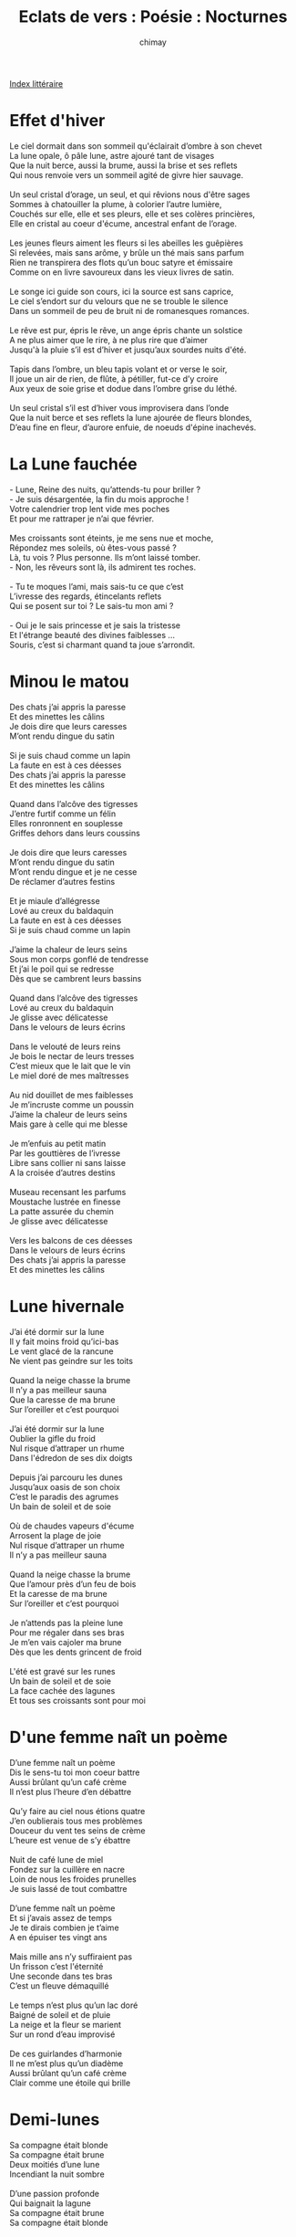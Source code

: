 
#+STARTUP: showall

#+TITLE: Eclats de vers : Poésie : Nocturnes
#+AUTHOR: chimay
#+EMAIL: or du val chez gé courriel commercial
#+LANGUAGE: fr
#+LINK_HOME: file:../index.html
#+LINK_UP: file:index.html
#+HTML_HEAD: <link rel="stylesheet" type="text/css" href="../style/defaut.css" />

#+OPTIONS: H:6
#+OPTIONS: toc:nil

#+TAGS: noexport(n)

[[file:index.org][Index littéraire]]

#+../include: "../../include/navigan-1.org"

#+TOC: headlines 1

* Effet d'hiver

#+BEGIN_CENTER
#+BEGIN_VERSE
    Le ciel dormait dans son sommeil qu'éclairait d’ombre à son chevet
    La lune opale, ô pâle lune, astre ajouré tant de visages
    Que la nuit berce, aussi la brume, aussi la brise et ses reflets
    Qui nous renvoie vers un sommeil agité de givre hier sauvage.

    Un seul cristal d’orage, un seul, et qui rêvions nous d'être sages
    Sommes à chatouiller la plume, à colorier l’autre lumière,
    Couchés sur elle, elle et ses pleurs, elle et ses colères princières,
    Elle en cristal au coeur d'écume, ancestral enfant de l’orage.

    Les jeunes fleurs aiment les fleurs si les abeilles les guêpières
    Si relevées, mais sans arôme, y brûle un thé mais sans parfum
    Rien ne transpirera des flots qu’un bouc satyre et émissaire
    Comme on en livre savoureux dans les vieux livres de satin.

    Le songe ici guide son cours, ici la source est sans caprice,
    Le ciel s’endort sur du velours que ne se trouble le silence
    Dans un sommeil de peu de bruit ni de romanesques romances.

    Le rêve est pur, épris le rêve, un ange épris chante un solstice
    A ne plus aimer que le rire, à ne plus rire que d’aimer
    Jusqu'à la pluie s’il est d’hiver et jusqu’aux sourdes nuits d'été.

    Tapis dans l’ombre, un bleu tapis volant et or verse le soir,
    Il joue un air de rien, de flûte, à pétiller, fut-ce d’y croire
    Aux yeux de soie grise et dodue dans l’ombre grise du léthé.

    Un seul cristal s’il est d’hiver vous improvisera dans l’onde
    Que la nuit berce et ses reflets la lune ajourée de fleurs blondes,
    D’eau fine en fleur, d’aurore enfuie, de noeuds d'épine inachevés.
#+END_VERSE
#+END_CENTER

* La Lune fauchée

#+BEGIN_CENTER
#+BEGIN_VERSE
    - Lune, Reine des nuits, qu’attends-tu pour briller ?
    - Je suis désargentée, la fin du mois approche !
    Votre calendrier trop lent vide mes poches
    Et pour me rattraper je n’ai que février.

    Mes croissants sont éteints, je me sens nue et moche,
    Répondez mes soleils, où êtes-vous passé ?
    Là, tu vois ? Plus personne. Ils m’ont laissé tomber.
    - Non, les rêveurs sont là, ils admirent tes roches.

    - Tu te moques l’ami, mais sais-tu ce que c’est
    L’ivresse des regards, étincelants reflets
    Qui se posent sur toi ? Le sais-tu mon ami ?

    - Oui je le sais princesse et je sais la tristesse
    Et l'étrange beauté des divines faiblesses ...
    Souris, c’est si charmant quand ta joue s’arrondit.
#+END_VERSE
#+END_CENTER

* Minou le matou

#+BEGIN_CENTER
#+BEGIN_VERSE
    Des chats j’ai appris la paresse
    Et des minettes les câlins
    Je dois dire que leurs caresses
    M’ont rendu dingue du satin

    Si je suis chaud comme un lapin
    La faute en est à ces déesses
    Des chats j’ai appris la paresse
    Et des minettes les câlins

    Quand dans l’alcôve des tigresses
    J’entre furtif comme un félin
    Elles ronronnent en souplesse
    Griffes dehors dans leurs coussins

    Je dois dire que leurs caresses
    M’ont rendu dingue du satin
    M’ont rendu dingue et je ne cesse
    De réclamer d’autres festins

    Et je miaule d’allégresse
    Lové au creux du baldaquin
    La faute en est à ces déesses
    Si je suis chaud comme un lapin

    J’aime la chaleur de leurs seins
    Sous mon corps gonflé de tendresse
    Et j’ai le poil qui se redresse
    Dès que se cambrent leurs bassins

    Quand dans l’alcôve des tigresses
    Lové au creux du baldaquin
    Je glisse avec délicatesse
    Dans le velours de leurs écrins

    Dans le velouté de leurs reins
    Je bois le nectar de leurs tresses
    C’est mieux que le lait que le vin
    Le miel doré de mes maîtresses

    Au nid douillet de mes faiblesses
    Je m’incruste comme un poussin
    J’aime la chaleur de leurs seins
    Mais gare à celle qui me blesse

    Je m’enfuis au petit matin
    Par les gouttières de l’ivresse
    Libre sans collier ni sans laisse
    A la croisée d’autres destins

    Museau recensant les parfums
    Moustache lustrée en finesse
    La patte assurée du chemin
    Je glisse avec délicatesse

    Vers les balcons de ces déesses
    Dans le velours de leurs écrins
    Des chats j’ai appris la paresse
    Et des minettes les câlins
#+END_VERSE
#+END_CENTER

* Lune hivernale

#+BEGIN_CENTER
#+BEGIN_VERSE
    J’ai été dormir sur la lune
    Il y fait moins froid qu’ici-bas
    Le vent glacé de la rancune
    Ne vient pas geindre sur les toits

    Quand la neige chasse la brume
    Il n’y a pas meilleur sauna
    Que la caresse de ma brune
    Sur l’oreiller et c’est pourquoi

    J’ai été dormir sur la lune
    Oublier la gifle du froid
    Nul risque d’attraper un rhume
    Dans l'édredon de ses dix doigts

    Depuis j’ai parcouru les dunes
    Jusqu’aux oasis de son choix
    C’est le paradis des agrumes
    Un bain de soleil et de soie

    Où de chaudes vapeurs d'écume
    Arrosent la plage de joie
    Nul risque d’attraper un rhume
    Il n’y a pas meilleur sauna

    Quand la neige chasse la brume
    Que l’amour près d’un feu de bois
    Et la caresse de ma brune
    Sur l’oreiller et c’est pourquoi

    Je n’attends pas la pleine lune
    Pour me régaler dans ses bras
    Je m’en vais cajoler ma brune
    Dès que les dents grincent de froid

    L'été est gravé sur les runes
    Un bain de soleil et de soie
    La face cachée des lagunes
    Et tous ses croissants sont pour moi
#+END_VERSE
#+END_CENTER

* D'une femme naît un poème

#+BEGIN_CENTER
#+BEGIN_VERSE
    D’une femme naît un poème
    Dis le sens-tu toi mon coeur battre
    Aussi brûlant qu’un café crème
    Il n’est plus l’heure d’en débattre

    Qu’y faire au ciel nous étions quatre
    J’en oublierais tous mes problèmes
    Douceur du vent tes seins de crème
    L’heure est venue de s’y ébattre

    Nuit de café lune de miel
    Fondez sur la cuillère en nacre
    Loin de nous les froides prunelles
    Je suis lassé de tout combattre

    D’une femme naît un poème
    Et si j’avais assez de temps
    Je te dirais combien je t’aime
    A en épuiser tes vingt ans

    Mais mille ans n’y suffiraient pas
    Un frisson c’est l'éternité
    Une seconde dans tes bras
    C’est un fleuve démaquillé

    Le temps n’est plus qu’un lac doré
    Baigné de soleil et de pluie
    La neige et la fleur se marient
    Sur un rond d’eau improvisé

    De ces guirlandes d’harmonie
    Il ne m’est plus qu’un diadème
    Aussi brûlant qu’un café crème
    Clair comme une étoile qui brille
#+END_VERSE
#+END_CENTER

* Demi-lunes

#+BEGIN_CENTER
#+BEGIN_VERSE
    Sa compagne était blonde
    Sa compagne était brune
    Deux moitiés d’une lune
    Incendiant la nuit sombre

    D’une passion profonde
    Qui baignait la lagune
    Sa compagne était brune
    Sa compagne était blonde

    Deux moitiés d’une lune
    Lait doré café sombre
    Les nuages qui rôdent
    Abritaient leur écume

    Qui rosissait la brume
    D’une passion profonde
    Que leur amour allume
    Sous les vapeurs qui rôdent

    Mince voile d'écume
    La lumière et son ombre
    Unies en demi-lune
    Lait sucré café sombre

    Sa compagne était blonde
    Miel coulant sur les dunes
    Caramel qui inonde
    L’horizon qui s’allume

    Sa compagne était brune
    Une flamme profonde
    Une étoile dans l’onde
    D’une houle nocturne

    Et les deux vous embrument
    Il faut voir l’hécatombe
    Qui voudrait par les runes
    Se glisser dans la ronde

    Deux croissants qui succombent
    Deux versants d’une dune
    Deux moitiés d’une lune
    Incendiant la nuit sombre
#+END_VERSE
#+END_CENTER

* Que sont mornes ces filles

#+BEGIN_CENTER
#+BEGIN_VERSE
    Que sont mornes ces filles
    Dont les yeux seuls scintillent
    Laisse glisser en bas
    Toute la pacotille

    Fi donc des faux éclats
    De la verroterie
    Je ne veux point d'ébats
    Cerné de pacotille

    Enlève moi ce teint
    Ce rouge et ce crayon
    Cet entêtant parfum
    Ces bijoux de salon

    Que ta beauté soit bue
    Sans aucun artifice
    Je te préfère nue
    Riche de tes délices

    Je veux que cette nuit
    Ton odeur animale
    Seule emplisse le lit
    De nos fureurs bestiales

    Ainsi qu'à l’aube blême
    Ce soit ta peau qui brille
    De sueur et de crème
    Emblèmes de la vie

    Je veux à l’aube tiède
    Enfièvrer tes pupilles
    Que tout en toi me cède
    Que nos deux âmes crient
#+END_VERSE
#+END_CENTER

* Les torches

#+BEGIN_CENTER
#+BEGIN_VERSE
    Les secrets ténébreux que cèle, silencieuse,
    L'épaisse profondeur des fosses abyssales,
    Antichambre en sommeil de chimères affreuses
    Où le phosphore luit de nos peurs ancestrales,

    Le rire cristallin des sirènes d’argent
    Dansant dans le château d’une épave engloutie,
    La lumière diffuse et bleutée qu’incendie
    Une orgie arc-en-ciel de poissons éclatants,

    L’océan qui respire et s'échoue sur la braise
    D’une plage empourprée cendrée de sable blanc,
    La lune qui s’enlise et doucement apaise
    La morsure du sel et l’orage dément
    Qui lance son écume à l’assaut des falaises,

    Le murmure assoupi des joyeuses cascades
    Dont l’eau jase et s’endort lentement, sans un cri,
    Le tumulte aérien des fraîches embrassades
    Et les flots enivrés chantant leurs sérénades
    Lorsque deux confluents gagnent un même lit,

    Les pinceaux du soleil auréolant l’ombrage
    De rosaces dorées aux franges des feuillages
    Et de colonnes de lumière,
    Le saule liseré de rideaux de dentelle,
    La nocturne lueur des mariages charnels
    Scellés à l’orée des clairières,

    Le vent avide qui s’engouffre
    Dans les cratère désolés,
    La montagne qui hurle et souffre
    De tous ses cols accidentés,
    Le glacier torturé qu'écorche
    L’arête effilée de la roche
    Le long de ses flancs mentholés

    Les lacs lissés par le silence
    Où les cirrus prennent la pose
    Se colorant de noir, de rose,
    Se regorgeant de leur prestance,
    Et les sommets immaculés,
    Ces pièges de l'éternité
    Que nul pas n’oserait souiller
    Sens en espérer la clémence

    Plus loin encor, le bleu du ciel,
    Le vertige immense du vide,
    Quelques planètes impavides
    Dans leurs orbites éternelles,
    Un soleil pâle et affaibli
    Qui n’est déjà qu’une étincelle,
    Des étoiles, hors de leur lit,
    Fonçant affolées dans la nuit
    Dans les nébuleuses d’or vert
    Et les averses d’univers,

    Tout cela je l’ai vu dans tes beaux yeux félins,
    Ces grands yeux lumineux tombés d’une comète,
    Ces caresses de soie, sortilèges célestes,
    Qui sabraient de leurs torches l’horizon éteint
#+END_VERSE
#+END_CENTER

* Anse amble

#+BEGIN_CENTER
#+BEGIN_VERSE
    L’amour vole au-delà des mots
    Et c’est leur magie de le dire
    Le paradoxe est dans l'écho
    L’amour vole au-delà des mots
    Léger léger comme un soupir

    Virevolte le sans le dire
    Le secret s'écrit blanc sur blanc
    Pour mieux le crier sans l'écrire
    La plume est muette et s'étire
    A la naissance de l’orient

    Car c’est la folie ce je t’aime
    Comme un remous brise les rangs
    Passé le jeu la raison même
    C’est de la folie ce je t’aime
    Mais c’est plus beau mais c’est plus grand

    Cieux dans les yeux, yeux dans les cieux
    Plus rien là-haut n’est sacrilège
    On peut même écrire « nous deux »
    Sans que le doute venimeux
    Ne nous paralyse de pièges

    Brûlant tout ce qui nous sépare
    Nos regards ne mentiront pas
    Et comme vierges l’un de l’autre
    Nous referons l’amour en pluie
    Pour la première fois
#+END_VERSE
#+END_CENTER

* Problème a deux corps

#+BEGIN_CENTER
#+BEGIN_VERSE
    Si nous allions là-haut, là-haut vers les étoiles
        Aller voir si le ciel
    Contient autant d"éclat que tes sombres prunelles
    Contient assez de vent pour soulever ton voile ;

    Si nous allions très loin, plus loin que l’horizon
    Aux confins de la voie lactée
    A la recherche d’une autre constellation
    Dont les neiges te seraient un collier ?
    Si nous allions très loin, plus loin que l’horizon

    Chevaucher de planète en planète
    Agrippés aux crins d’une comète ?
    Et puis, durant de longues heures,
    Propulsés par nos émotions,
    Explorer les trois dimensions
    De l’amour en apesanteur.

    Nous irions enlacés en galaxie spirale
    Essayant dans la nuit des danses sidérales
    Sur une piste d’anneaux planétaires ;
    Sous le vague regard des géantes gazeuses,
    Des astéroïdes et des ourses frileuses
    Dans une transe interstellaire.

    Si nous allions là-haut, plus haut que de raison
    Jusqu'à n'être qu’un point dans les replis du soir,
    Jusqu'à n'être qu’un grain de désir dans le noir ?
    Ainsi, nul ne verrait le tourbillon
    De notre folie giratoire
    Lorsque j’enlèverais ta ceinture d’orion.

    L’un de l’autre les satellites,
    Nous serions chacun en orbite,
    Tournoyant de plus en plus vite,
    Et puis, durant de longues heures,
    Nos corps au bord de la fusion
    Nous explorerions l’attraction
    De l’amour en apesanteur.

    Nos ébats creuseraient dans la nuit un sillage
    De remous turbulents
    A chaque mouvement ;
    Nos ondes, dans la nuit, laisseraient un message
    Qui irait s'échouer sur de lointains étangs.

    Et lorsque le point d’orgue de nos convulsions
    Atteindrait dans de doux frissons
    De parallèles univers,
    Nous irions au-delà de l’espace et du temps
    Craquer une alumette au fond des flots béants,
    Extraire du cosmos un aveuglant éclair.

    Et dans notre étreinte furieuse,
    Astres et soleils spectateurs,
    Météores et nébuleuses
    Verraient naître une étoile soeur ;
    Propulsés par la distorsion,
    Nous irions loin vers l’horizon
    Joindre nos deux corps en fusion,
    Enflammer d’amour d’autres fleurs.

    Si nous allions là-haut, là-haut vers les étoiles ?
#+END_VERSE
#+END_CENTER

* Cinéma

#+BEGIN_CENTER
#+BEGIN_VERSE
    A la lumière écrue
    Du bar de la télé
    Quand tu bois du léthé
    Et de l’ale un peu pâle
    Que ton dernier écu
    Te dit viens on détale

    Quand tu croises la bise
    Aux portes du comptoir
    Que son baiser glacé
    Te transforme en passoire
    Quand le vent froid attise
    La morsure des fées

    Tu traînes dans la nuit
    Les brûlures du temps
    Mais sans bulle d'Osère
    La traîne des ennuis
    Et la neige d’hier
    Recouvre tes vingt ans

    Non plus de vertes fleurs
    Qui ne se nomme feuille
    Ciboulette ou cerfeuil
    L’aurore en demi-teinte
    Ne cherche plus l'étreinte
    Du colibri rieur

    L’amante religieuse
    Est paraît-il enceinte
    Et rôde malheureuse
    Entre deux apogées
    Des soupirs de l’absinthe
    Jusqu’aux cris des dragées

    Les ténèbres trimballent
    Décor en carton-plâtre
    Quelques films à dix balles
    « Le char du prince ment »
    Larmes et sentiments
    Scénarios à la hâte

    Les acteurs sont célèbres
    Pour leurs masques pédants
    On bouche comme on peut
    L’inter-gémissements
    De bouche-à-bouches creux
    Et de larmes d’ascètes

    Mais l’on ne peut avoir
    Et les deux pieds sur terre
    Et les jambes en l’air
    Que reste-t-il à croire ?
    Si tout assure et ment
    Grisons-nous de tourments !

    Qui veut douter de tout
    Doutera de ses doutes
    Même du soir qui plonge
    De l’ombre qui s’allonge
    Le coeur quoiqu’il nous coûte
    Est notre seul atout
#+END_VERSE
#+END_CENTER

* Cavalcade

#+BEGIN_CENTER
#+BEGIN_VERSE
    Aucune nuit n’est vaine et nous l’avons prouvé
    Fuyant bien au-delà des barrières ignobles
    Nous le savons tous deux les chevauchées sont nobles
    Et l’instant en lui seul contient l'éternité

    Fuyant bien au-delà des barrières ignobles
    Le mors vole au-dessus de la morosité
    Et l’instant en lui seul contient l'éternité
    Un seul grain de raisin promet tout un vignoble

    Le mors vole au-dessus de la morosité
    Gloire à tous les viveurs et oublions les sobres
    Un seul grain de raisin promet tout un vignoble
    N’attendons pas l’automne avant de s’enivrer

    Gloire à tous les viveurs et oublions les sobres
    Les ruisseaux les plus frais ont un cours débridé
    N’attendons pas l’automne avant de s’enivrer
    Ma fleur laisse le vent ôter ta jolie robe

    Les ruisseaux les plus frais ont un cours débridé
    Qui court après les jours que l'étang lui dérobe
    Ma fleur laisse le vent ôter ta jolie robe
    Aucune nuit n’est vaine allons le démontrer
#+END_VERSE
#+END_CENTER

* Nuit souveraine

#+BEGIN_CENTER
#+BEGIN_VERSE
    Jupe d'ébène
    Jambes d’ivoire
    Elle est la reine
    Du savon noir

    Brûle mes veines
    Sans le savoir
    Ah quelle veine
    J’ai de la voir

    Ma ferveur vaine
    Voudrait l’avoir
    Jupe d'ébène
    Jambes d’ivoire

    Sur sa peau lisse
    Nard et nectar
    Le satin glisse
    Je n’ose y croire

    Statue sereine
    Huilée de moire
    Ma coupe est pleine
    J’ai du trop boire

    Deux tétons règnent
    Deux raisins noirs
    Ses seins qui saignent
    Brûlent le soir

    Reprendre haleine
    Et synthétise
    Toute la scène
    Désir surprise

    Baiser sa gorge
    Qui vocalise
    Son soutien-gorge
    Chute et s’enlise

    Ses hanches daignent
    Frémir d’espoir
    Voile d'ébène
    Cuisse d’ivoire

    Sa bouche offerte
    Se laisse choir
    Sens en alerte
    Sur dents d’ivoire

    Dentelle éprise
    Mes mains s'égarent
    De convoitise
    Dans le plumard

    Corde d'ébène
    Fesses d’ivoire
    Ma souveraine
    Face au miroir

    Glace lubrique
    De lupanar
    Couple identique
    Laissons-les voir

    Le nacre perle
    Sous ses dessous
    La pluie déferle
    J’y bois mon saoul

    Bisou mouillé
    Et faim de loup
    Cordon coupé
    Chutez froufrous

    Dans la nuit chaude
    Deux ombres grises
    L’une sur l’autre
    Fleur et cerise

    Ma belle reine
    Serre sa prise
    Toison d'ébène
    Sur rose exquise
#+END_VERSE
#+END_CENTER

* La fugitive

#+BEGIN_CENTER
#+BEGIN_VERSE
    Imagine une nuit claire où la lune est pleine
    Et nous envoie du haut de son trône d'ébène
        Sa lueur évasive.

    Silencieux, les matous maraudeurs lèvent l’ancre
    Pour de sombres couloirs où la nuit se fait encre
        Et leurs ombres furtives.

    Une lame de miel enrubannée d'épices
    Déferle d’une porte où de dorés calices
        Voguent à la dérive.

    Les heures défilant, mes pensées embrumées
    Se perdent au milieu des lampes irisées
        Et des vapeurs fautives.

    Soudain je la devine, envoûtante et câline,
    Emergeant du néant, brusquement se dessinent
        Ses yeux qui me captivent .

    Son regard langoureux me frôle et me fascine,
    Ses longs cheveux hâlés imprègnent ma rétine
        De leurs ondes lascives.

    Dans un baiser fougueux, nos lèvres se délivrent
    De leur prison de froid, de leur carcan de givre,
        De l’attente plaintive.

    Emporté par l’ardeur de nos corps qui s’attirent,
    Je me sens doucement sombrer dans le délire
    Lorsque soudain elle s’esquive,
        Ma douce fugitive.

    Pourquoi a-t-elle alors voulu fuir son désir ?
    Jamais je ne saurai. Parfois ton souvenir
    Embrasse mon âme surprise,
        Ma douce fugitive ...

    " Je suis le souffle chaud de l’instant que j’attise
    " Jusqu'à ce qu’il rougoie d’intense convoitise."
    Ainsi parlait, de sa brise impulsive,
        Ma douce fugitive.
#+END_VERSE
#+END_CENTER

* Valse majeure, accords mineurs

#+BEGIN_CENTER
#+BEGIN_VERSE
    Ame des valses enivrantes,
    Frénétique cadence,
    Ame berceuse de nos sens
    Sois belle et trépidante !

    Pique les alézans quadriges
    Des rythmes débridés ;
    Que tes abîmes effrénés
    Nous donnent le vertige !

    Que la corolle d’une ronde
    Tourbillonne sans freins,
    Que l’air vibre jusqu’au matin
    Dans ta gorge féconde ;

    Tourne, vrille jusqu’aux étoiles,
    Attelage de flous,
    Plus vite, brisons le verrou
    Qui retenait nos voiles !

    Ame des valses insistantes,
    Extatique fréquence,
    Ame de langoureuse essence
    Sois lente et caressante !

    Dévoile-nous la cruauté
    De cet horrible vide ;
    Exhibe l’espace livide
    De nos jours gaspillés !

    Détends tes cordes satinées
    Autour des épidermes,
    Que tes bras délicats se ferment
    Sur l'âme convoitée

    Plus lent, presque jusqu'à l’arrêt
    Puis repars de plus belle !
    Tout s’emballe alors jusqu’au ciel,
    La suite je la tais ...
#+END_VERSE
#+END_CENTER

* Air frivole

#+BEGIN_CENTER
#+BEGIN_VERSE
    Souvenirs.  Soirs radieux où un soleil rieur
    Glisse ses derniers feux aux vins et aux liqueurs.
    Lors, leurs robes pourpres s'éclairent de vapeurs
    Nous laissant voir l’essence de milliers de fleurs.

    Espoirs. Nuit de ripaille où les moissons respirent.
    Bercées par leurs soupirs, nos pensées s’abandonnent.
    Les épaisses murailles du château résonnent
    De nos chants enchantés d’où jaillissent les rires.

    Ivresse. Aurore grise où les désirs nous grisent.
    Le regard s'égaillant surpris par de doux yeux.
    La belle vient gaiement. Les ardeurs qu’elle attise
    S'élèvent en un brasier, tout n’est plus que le feu.

    Folie. La paille assiste à tous nos jeux paillards.
    Galbe, cuisses ambrées, on fouine dans le foin.
    Galop, croupe cambrée, on couine dans les coins.
    Mais quand vient le midi, l’on est bien moins gaillard.

    Tristesse. Journée grise où les désirs s'épuisent.
    Plus de brasier, rien que des braises.
    Nos ardeurs alourdies s’apaisent.
    Le regard ne voit plus qu’un étang qui s’irise.

    Miroir. Il perce nos mystères : il nous connaît.
    C’est un juge implacable : il lamine et perfore
    Notre âme lorsqu’il sort d’un grimoire un remord,
    D’une armoire une histoire, d’un étage un secret.

    Mais que vois-je ? Un soir radieux où un ciel rieur
    Glisse ses derniers feux aux vins et aux liqueurs.
    Lors, leurs robes pourpres s'éclairent de vapeurs
    Nous laissant voir l’essence de milliers de fleurs ...
#+END_VERSE
#+END_CENTER



[[../index.php][Accueil]]

